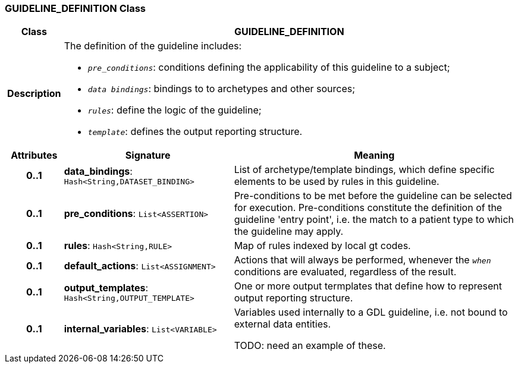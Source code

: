 === GUIDELINE_DEFINITION Class

[cols="^1,3,5"]
|===
h|*Class*
2+^h|*GUIDELINE_DEFINITION*

h|*Description*
2+a|The definition of the guideline includes:

* `_pre_conditions_`: conditions defining the applicability of this guideline to a subject;
* `_data bindings_`: bindings to to archetypes and other sources;
* `_rules_`: define the logic of the guideline;
* `_template_`: defines the output reporting structure.

h|*Attributes*
^h|*Signature*
^h|*Meaning*

h|*0..1*
|*data_bindings*: `Hash<String,DATASET_BINDING>`
a|List of archetype/template bindings, which define specific elements to be used by rules in this guideline.

h|*0..1*
|*pre_conditions*: `List<ASSERTION>`
a|Pre-conditions to be met before the guideline can be selected for execution. Pre-conditions constitute the definition of the guideline 'entry point', i.e. the match to a patient type to which the guideline may apply.

h|*0..1*
|*rules*: `Hash<String,RULE>`
a|Map of rules indexed by local gt codes.

h|*0..1*
|*default_actions*: `List<ASSIGNMENT>`
a|Actions that will always be performed, whenever the `_when_` conditions are evaluated, regardless of the result.

h|*0..1*
|*output_templates*: `Hash<String,OUTPUT_TEMPLATE>`
a|One or more output termplates that define how to represent output reporting structure.

h|*0..1*
|*internal_variables*: `List<VARIABLE>`
a|Variables used internally to a GDL guideline, i.e. not bound to external data entities.

TODO: need an example of these.
|===
